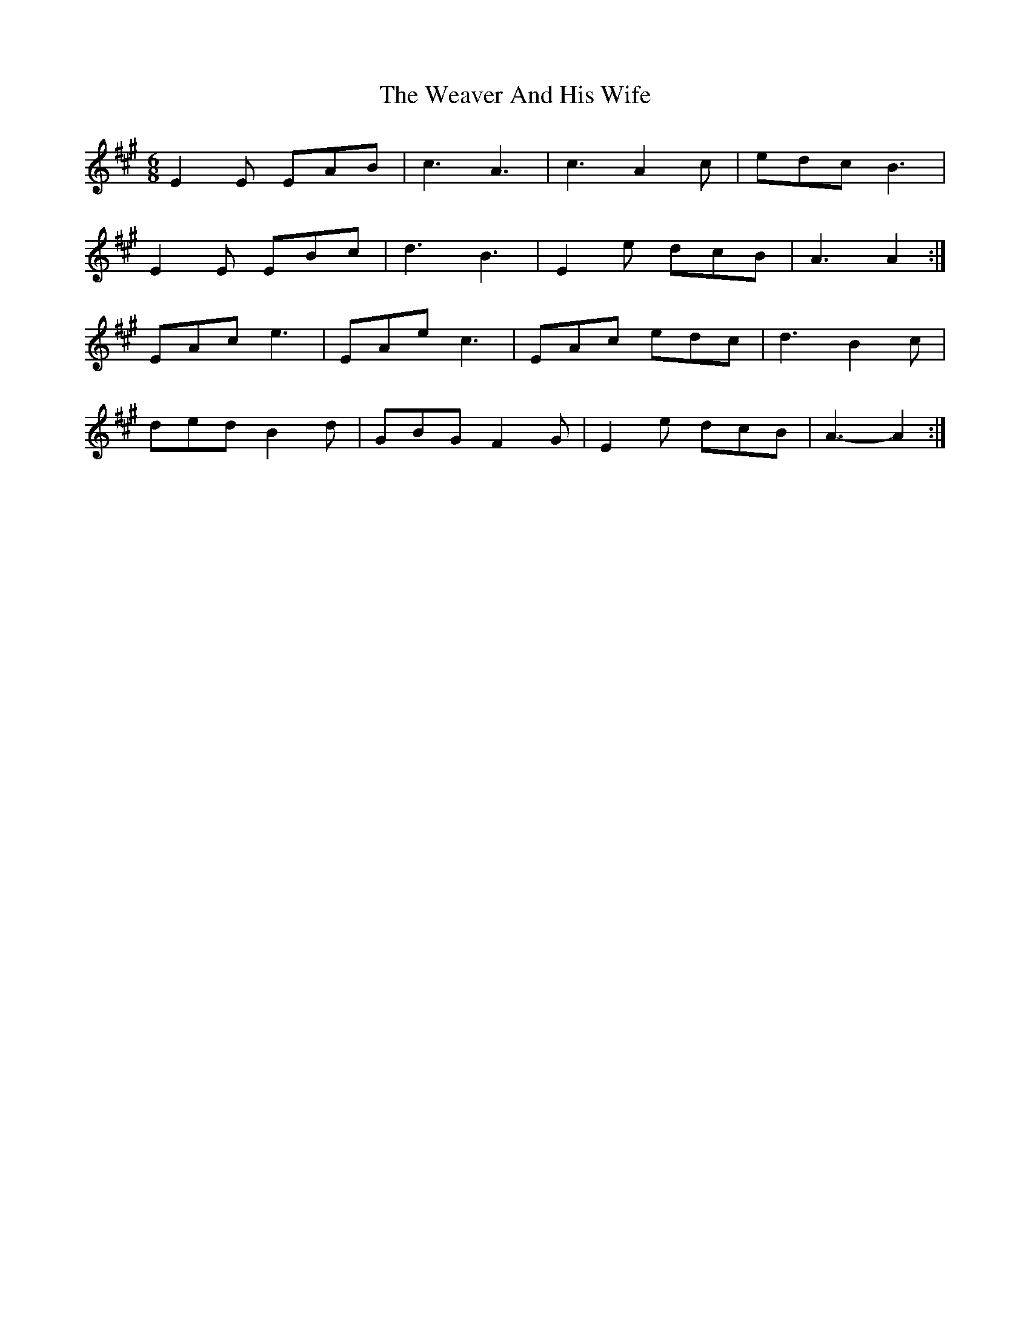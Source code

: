 X: 42274
T: Weaver And His Wife, The
R: jig
M: 6/8
K: Amajor
E2 E EAB|c3 A3|c3 A2 c|edc B3|
E2 E EBc|d3 B3|E2 e dcB|A3 A2:|
EAc e3|EAe c3|EAc edc|d3 B2 c|
ded B2 d|GBG F2 G|E2 e dcB|A3- A2:|

